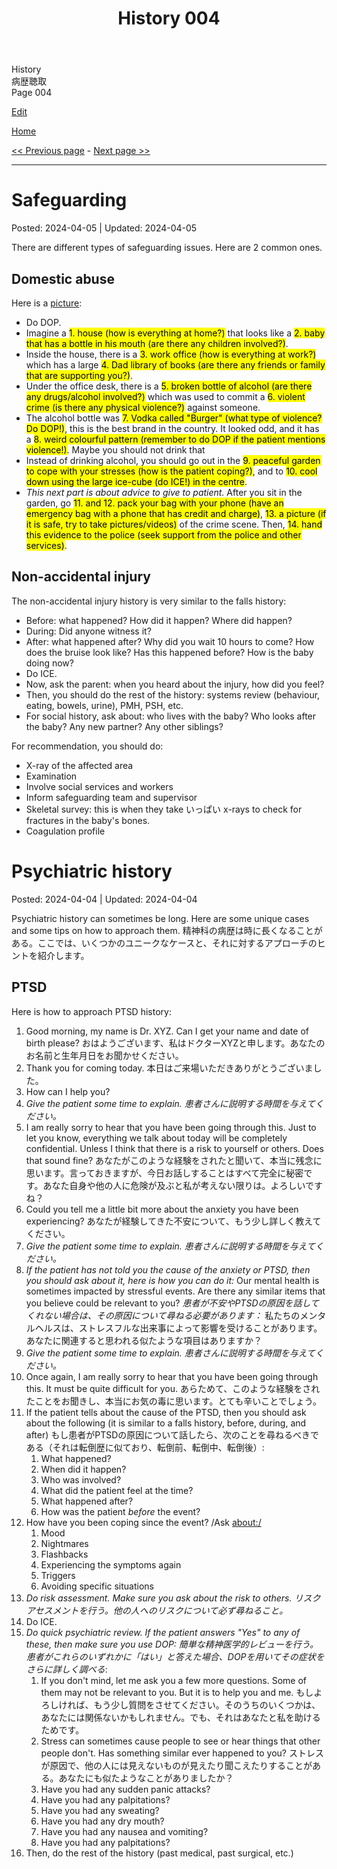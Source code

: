 #+TITLE: History 004

#+BEGIN_EXPORT html
<div class="engt">History</div>
<div class="japt">病歴聴取</div>
<div class="engt">Page 004</div>
#+END_EXPORT

[[https://github.com/ahisu6/ahisu6.github.io/edit/main/src/h/004.org][Edit]]

[[file:./index.org][Home]]

[[file:./003.org][<< Previous page]] - [[file:./005.org][Next page >>]]

-----

#+TOC: headlines 2

* Safeguarding
:PROPERTIES:
:CUSTOM_ID: org2fe6c29
:END:

Posted: 2024-04-05 | Updated: 2024-04-05

There are different types of safeguarding issues. Here are 2 common ones.

** Domestic abuse
:PROPERTIES:
:CUSTOM_ID: org5bd1491
:END:

Here is a [[https://drive.google.com/uc?export=view&id=1uofrRaUYKT1PfwJcAT0F9k9W_cvEdD9n][picture]]:
- Do DOP.
- @@html:Imagine a <mark>1. house (how is everything at home?)</mark> that looks like a <mark>2. baby that has a bottle in his mouth (are there any children involved?)</mark>.@@
- @@html:Inside the house, there is a <mark>3. work office (how is everything at work?)</mark> which has a large <mark>4. Dad library of books (are there any friends or family that are supporting you?)</mark>.@@
- @@html:Under the office desk, there is a <mark>5. broken bottle of alcohol (are there any drugs/alcohol involved?)</mark> which was used to commit a <mark>6. violent crime (is there any physical violence?)</mark> against someone.@@
- @@html:The alcohol bottle was <mark>7. Vodka called "Burger" (what type of violence? Do DOP!)</mark>, this is the best brand in the country. It looked odd, and it has a <mark>8. weird colourful pattern (remember to do DOP if the patient mentions violence!)</mark>. Maybe you should not drink that@@
- @@html:Instead of drinking alcohol, you should go out in the <mark>9. peaceful garden to cope with your stresses (how is the patient coping?)</mark>, and to <mark>10. cool down using the large ice-cube (do ICE!) in the centre</mark>.@@
- @@html:<i>This next part is about advice to give to patient.</i> After you sit in the garden, go <mark>11. and 12. pack your bag with your phone (have an emergency bag with a phone that has credit and charge)</mark>, <mark>13. a picture (if it is safe, try to take pictures/videos)</mark> of the crime scene. Then, <mark>14. hand this evidence to the police (seek support from the police and other services)</mark>.@@

** Non-accidental injury
:PROPERTIES:
:CUSTOM_ID: org851894f
:END:

The non-accidental injury history is very similar to the falls history:
- Before: what happened? How did it happen? Where did happen?
- During: Did anyone witness it?
- After: what happened after? Why did you wait 10 hours to come? How does the bruise look like? Has this happened before? How is the baby doing now?
- Do ICE.
- Now, ask the parent: when you heard about the injury, how did you feel?
- Then, you should do the rest of the history: systems review (behaviour, eating, bowels, urine), PMH, PSH, etc.
- For social history, ask about: who lives with the baby? Who looks after the baby? Any new partner? Any other siblings?

For recommendation, you should do:
- X-ray of the affected area
- Examination
- Involve social services and workers
- Inform safeguarding team and supervisor
- Skeletal survey: this is when they take いっぱい x-rays to check for fractures in the baby's bones.
- Coagulation profile

* Psychiatric history
:PROPERTIES:
:CUSTOM_ID: org13f6652
:END:

Posted: 2024-04-04 | Updated: 2024-04-04

Psychiatric history can sometimes be long. Here are some unique cases and some tips on how to approach them. @@html:<span class="ja">精神科の病歴は時に長くなることがある。ここでは、いくつかのユニークなケースと、それに対するアプローチのヒントを紹介します。</span>@@

** PTSD
:PROPERTIES:
:CUSTOM_ID: org279617a
:END:

Here is how to approach PTSD history:
1. Good morning, my name is Dr. XYZ. Can I get your name and date of birth please? @@html:<span class="ja">おはようございます、私はドクターXYZと申します。あなたのお名前と生年月日をお聞かせください。</span>@@
2. Thank you for coming today. @@html:<span class="ja">本日はご来場いただきありがとうございました。</span>@@
3. How can I help you?
4. /Give the patient some time to explain./ @@html:<span class="ja"><i>患者さんに説明する時間を与えてください。</i></span>@@
5. I am really sorry to hear that you have been going through this. Just to let you know, everything we talk about today will be completely confidential. Unless I think that there is a risk to yourself or others. Does that sound fine? @@html:<span class="ja">あなたがこのような経験をされたと聞いて、本当に残念に思います。言っておきますが、今日お話しすることはすべて完全に秘密です。あなた自身や他の人に危険が及ぶと私が考えない限りは。よろしいですね？</span>@@
6. Could you tell me a little bit more about the anxiety you have been experiencing? @@html:<span class="ja">あなたが経験してきた不安について、もう少し詳しく教えてください。</span>@@
7. /Give the patient some time to explain./ @@html:<span class="ja"><i>患者さんに説明する時間を与えてください。</i></span>@@
8. /If the patient has not told you the cause of the anxiety or PTSD, then you should ask about it, here is how you can do it:/ Our mental health is sometimes impacted by stressful events. Are there any similar items that you believe could be relevant to you? @@html:<span class="ja"><i>患者が不安やPTSDの原因を話してくれない場合は、その原因について尋ねる必要があります：</i> 私たちのメンタルヘルスは、ストレスフルな出来事によって影響を受けることがあります。あなたに関連すると思われる似たような項目はありますか？</span>@@
9. /Give the patient some time to explain./ @@html:<span class="ja"><i>患者さんに説明する時間を与えてください。</i></span>@@
10. Once again, I am really sorry to hear that you have been going through this. It must be quite difficult for you. @@html:<span class="ja">あらためて、このような経験をされたことをお聞きし、本当にお気の毒に思います。とても辛いことでしょう。</span>@@
11. If the patient tells about the cause of the PTSD, then you should ask about the following (it is similar to a falls history, before, during, and after) @@html:<span class="ja">もし患者がPTSDの原因について話したら、次のことを尋ねるべきである（それは転倒歴に似ており、転倒前、転倒中、転倒後）</span>@@:
    1. What happened?
    2. When did it happen?
    3. Who was involved?
    4. What did the patient feel at the time?
    5. What happened after?
    6. How was the patient /before/ the event?
12. How have you been coping since the event? /Ask about:/
    1. Mood
    2. Nightmares
    3. Flashbacks
    4. Experiencing the symptoms again
    5. Triggers
    6. Avoiding specific situations
13. /Do risk assessment. Make sure you ask about the risk to others./ @@html:<span class="ja"><i>リスクアセスメントを行う。他の人へのリスクについて必ず尋ねること。</i></span>@@
14. Do ICE.
15. /Do quick psychiatric review. If the patient answers "Yes" to any of these, then make sure you use DOP:/ @@html:<span class="ja"><i>簡単な精神医学的レビューを行う。患者がこれらのいずれかに「はい」と答えた場合、DOPを用いてその症状をさらに詳しく調べる</i></span>@@:
    1. If you don't mind, let me ask you a few more questions. Some of them may not be relevant to you. But it is to help you and me. @@html:<span class="ja">もしよろしければ、もう少し質問をさせてください。そのうちのいくつかは、あなたには関係ないかもしれません。でも、それはあなたと私を助けるためです。</span>@@
    2. Stress can sometimes cause people to see or hear things that other people don't. Has something similar ever happened to you? @@html:<span class="ja">ストレスが原因で、他の人には見えないものが見えたり聞こえたりすることがある。あなたにも似たようなことがありましたか？</span>@@
    3. Have you had any sudden panic attacks?
    4. Have you had any palpitations?
    5. Have you had any sweating?
    6. Have you had any dry mouth?
    7. Have you had any nausea and vomiting?
    8. Have you had any palpitations?
16. Then, do the rest of the history (past medical, past surgical, etc.)
